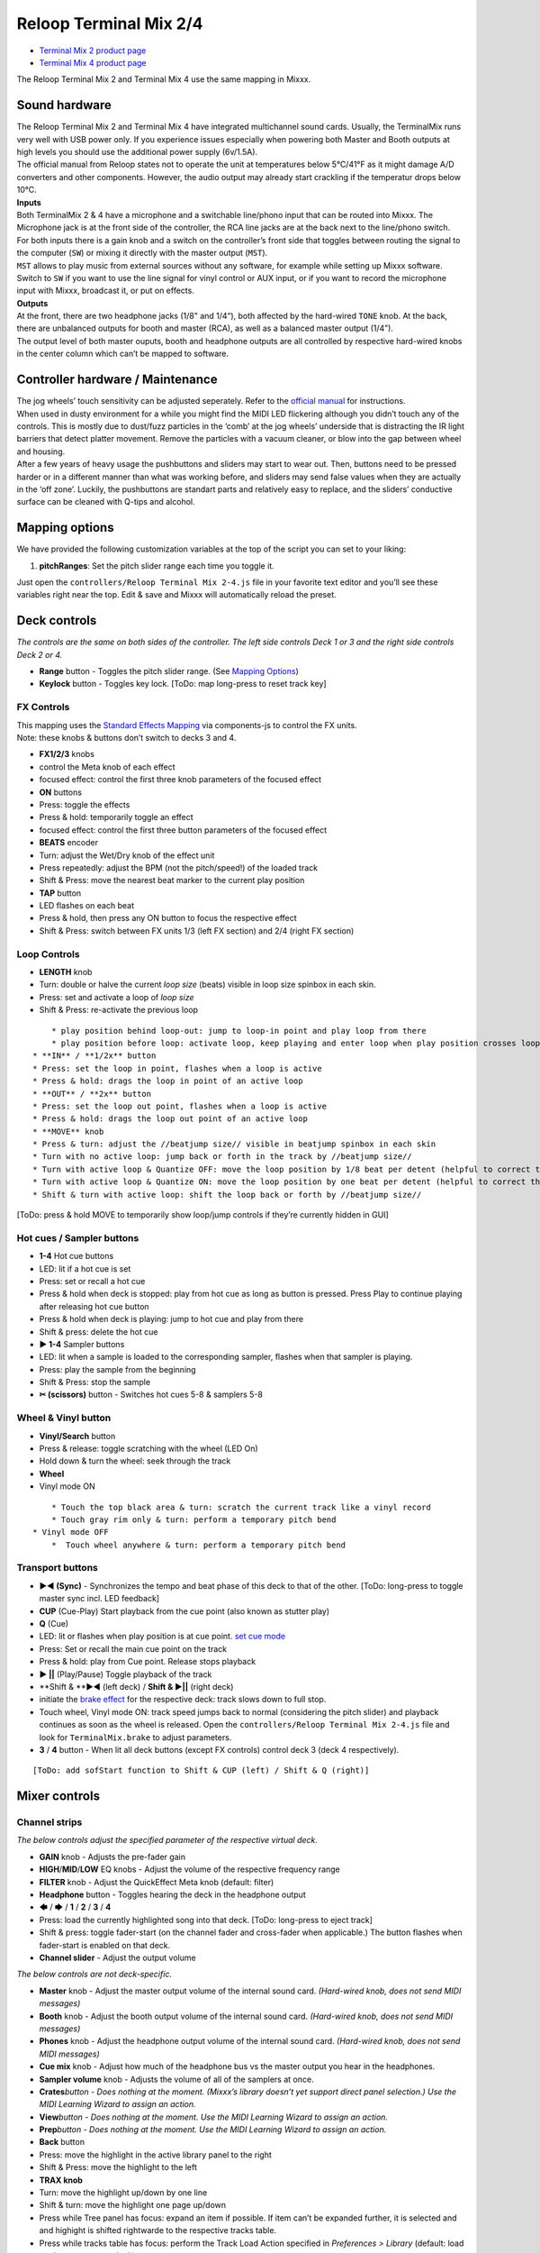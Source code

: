 Reloop Terminal Mix 2/4
=======================

-  `Terminal Mix 2 product page <http://www.reloop.com/reloop-terminal-mix-2>`__
-  `Terminal Mix 4 product page <http://www.reloop.com/reloop-terminal-mix-4>`__

The Reloop Terminal Mix 2 and Terminal Mix 4 use the same mapping in Mixxx.

.. versionadded:: 1.11

Sound hardware
--------------

| The Reloop Terminal Mix 2 and Terminal Mix 4 have integrated multichannel
  sound cards. Usually, the TerminalMix runs very well with USB power only. If
  you experience issues especially when powering both Master and Booth outputs
  at high levels you should use the additional power supply (6v/1.5A).
| The official manual from Reloop states not to operate the unit at temperatures
  below 5°C/41°F as it might damage A/D converters and other components.
  However, the audio output may already start crackling if the temperatur drops
  below 10°C.

| **Inputs**
| Both TerminalMix 2 & 4 have a microphone and a switchable line/phono input
  that can be routed into Mixxx. The Microphone jack is at the front side of the
  controller, the RCA line jacks are at the back next to the line/phono switch.
| For both inputs there is a gain knob and a switch on the controller’s front
  side that toggles between routing the signal to the computer (``SW``) or
  mixing it directly with the master output (``MST``).
| ``MST`` allows to play music from external sources without any software, for
  example while setting up Mixxx software. Switch to ``SW`` if you want to use
  the line signal for vinyl control or AUX input, or if you want to record the
  microphone input with Mixxx, broadcast it, or put on effects.

| **Outputs**
| At the front, there are two headphone jacks (1/8" and 1/4“), both affected by
  the hard-wired ``TONE`` knob.
  At the back, there are unbalanced outputs for booth and master (RCA), as well
  as a balanced master output (1/4”).
| The output level of both master ouputs, booth and headphone outputs are all
  controlled by respective hard-wired knobs in the center column which can’t be
  mapped to software.

Controller hardware / Maintenance
---------------------------------

| The jog wheels’ touch sensitivity can be adjusted seperately. Refer to the
  `official
  manual <http://www.reloop.com/media/custom/upload/Reloop-TM4_Factory+JogReset.pdf>`__
  for instructions.
| When used in dusty environment for a while you might find the MIDI LED
  flickering although you didn’t touch any of the controls. This is mostly due
  to dust/fuzz particles in the ‘comb’ at the jog wheels’ underside that is
  distracting the IR light barriers that detect platter movement. Remove the
  particles with a vacuum cleaner, or blow into the gap between wheel and
  housing.
| After a few years of heavy usage the pushbuttons and sliders may start to wear
  out. Then, buttons need to be pressed harder or in a different manner than
  what was working before, and sliders may send false values when they are
  actually in the ‘off zone’. Luckily, the pushbuttons are standart parts and
  relatively easy to replace, and the sliders’ conductive surface can be cleaned
  with Q-tips and alcohol.

Mapping options
---------------

We have provided the following customization variables at the top of the script
you can set to your liking:

1. **pitchRanges**: Set the pitch slider range each time you toggle it.

Just open the ``controllers/Reloop Terminal Mix 2-4.js`` file in your favorite
text editor and you’ll see these variables right near the top. Edit & save and
Mixxx will automatically reload the preset.

Deck controls
-------------

*The controls are the same on both sides of the controller. The left side
controls Deck 1 or 3 and the right side controls Deck 2 or 4.*

-  **Range** button - Toggles the pitch slider range. (See `Mapping
   Options <https://mixxx.org/wiki/doku.php/reloop_terminal_mix#mapping_options>`__)
-  **Keylock** button - Toggles key lock. [ToDo: map long-press to reset track
   key]

FX Controls
~~~~~~~~~~~

| This mapping uses the `Standard Effects
  Mapping <Standard%20Effects%20Mapping>`__ via components-js to control the FX
  units.
| Note: these knobs & buttons don’t switch to decks 3 and 4.

-  **FX1/2/3** knobs
-  control the Meta knob of each effect
-  focused effect: control the first three knob parameters of the focused effect
-  **ON** buttons
-  Press: toggle the effects
-  Press & hold: temporarily toggle an effect
-  focused effect: control the first three button parameters of the focused
   effect
-  **BEATS** encoder
-  Turn: adjust the Wet/Dry knob of the effect unit
-  Press repeatedly: adjust the BPM (not the pitch/speed!) of the loaded track
-  Shift & Press: move the nearest beat marker to the current play position
-  **TAP** button
-  LED flashes on each beat
-  Press & hold, then press any ON button to focus the respective effect
-  Shift & Press: switch between FX units 1/3 (left FX section) and 2/4 (right
   FX section)

Loop Controls
~~~~~~~~~~~~~

-  **LENGTH** knob
-  Turn: double or halve the current *loop size* (beats) visible in loop size
   spinbox in each skin.
-  Press: set and activate a loop of *loop size*
-  Shift & Press: re-activate the previous loop

.. raw:: html

   <!-- end list -->

::

       * play position behind loop-out: jump to loop-in point and play loop from there
       * play position before loop: activate loop, keep playing and enter loop when play position crosses loop-in marker
   * **IN** / **1/2x** button
   * Press: set the loop in point, flashes when a loop is active
   * Press & hold: drags the loop in point of an active loop
   * **OUT** / **2x** button
   * Press: set the loop out point, flashes when a loop is active
   * Press & hold: drags the loop out point of an active loop
   * **MOVE** knob
   * Press & turn: adjust the //beatjump size// visible in beatjump spinbox in each skin
   * Turn with no active loop: jump back or forth in the track by //beatjump size//
   * Turn with active loop & Quantize OFF: move the loop position by 1/8 beat per detent (helpful to correct the loop in point in case it's set slightly too early or too late)
   * Turn with active loop & Quantize ON: move the loop position by one beat per detent (helpful to correct the loop in point in case it snapped to the wrong beat marker)
   * Shift & turn with active loop: shift the loop back or forth by //beatjump size//

[ToDo: press & hold MOVE to temporarily show loop/jump controls if they’re
currently hidden in GUI]

Hot cues / Sampler buttons
~~~~~~~~~~~~~~~~~~~~~~~~~~

-  **1-4** Hot cue buttons
-  LED: lit if a hot cue is set
-  Press: set or recall a hot cue
-  Press & hold when deck is stopped: play from hot cue as long as button is
   pressed. Press Play to continue playing after releasing hot cue button
-  Press & hold when deck is playing: jump to hot cue and play from there
-  Shift & press: delete the hot cue
-  **▶ 1-4** Sampler buttons
-  LED: lit when a sample is loaded to the corresponding sampler, flashes when
   that sampler is playing.
-  Press: play the sample from the beginning
-  Shift & Press: stop the sample
-  **✂ (scissors)** button - Switches hot cues 5-8 & samplers 5-8

Wheel & Vinyl button
~~~~~~~~~~~~~~~~~~~~

-  **Vinyl/Search** button
-  Press & release: toggle scratching with the wheel (LED On)
-  Hold down & turn the wheel: seek through the track
-  **Wheel**
-  Vinyl mode ON

.. raw:: html

   <!-- end list -->

::

       * Touch the top black area & turn: scratch the current track like a vinyl record
       * Touch gray rim only & turn: perform a temporary pitch bend
   * Vinyl mode OFF
       *  Touch wheel anywhere & turn: perform a temporary pitch bend

Transport buttons
~~~~~~~~~~~~~~~~~

-  **▶◀ (Sync)** - Synchronizes the tempo and beat phase of this deck to that of
   the other. [ToDo: long-press to toggle master sync incl. LED feedback]
-  **CUP** (Cue-Play) Start playback from the cue point (also known as stutter
   play)
-  **Q** (Cue)
-  LED: lit or flashes when play position is at cue point. `set cue
   mode <https://mixxx.org/manual/2.1/chapters/user_interface.html#using-cue-modes>`__
-  Press: Set or recall the main cue point on the track
-  Press & hold: play from Cue point. Release stops playback
-  **▶ \|\|** (Play/Pause) Toggle playback of the track
-  \**Shift & \**▶◀ (left deck) / **Shift & ▶|\|** (right deck)
-  initiate the `brake
   effect <https://www.mixxx.org/wiki/doku.php/midi_scripting#spinback_brake_and_soft_start_effect>`__
   for the respective deck: track slows down to full stop.
-  Touch wheel, Vinyl mode ON: track speed jumps back to normal (considering the
   pitch slider) and playback continues as soon as the wheel is released. Open
   the ``controllers/Reloop Terminal Mix 2-4.js`` file and look for
   ``TerminalMix.brake`` to adjust parameters.
-  **3** / **4** button - When lit all deck buttons (except FX controls) control
   deck 3 (deck 4 respectively).

.. raw:: html

   <!-- end list -->

::

     [ToDo: add sofStart function to Shift & CUP (left) / Shift & Q (right)]

Mixer controls
--------------

Channel strips
~~~~~~~~~~~~~~

*The below controls adjust the specified parameter of the respective virtual
deck.*

-  **GAIN** knob - Adjusts the pre-fader gain
-  **HIGH**/**MID**/**LOW** EQ knobs - Adjust the volume of the respective
   frequency range
-  **FILTER** knob - Adjust the QuickEffect Meta knob (default: filter)
-  **Headphone** button - Toggles hearing the deck in the headphone output
-  🡄 / 🡆 / **1** / **2** / **3** / **4**
-  Press: load the currently highlighted song into that deck. [ToDo: long-press
   to eject track]
-  Shift & press: toggle fader-start (on the channel fader and cross-fader when
   applicable.) The button flashes when fader-start is enabled on that deck.
-  **Channel slider** - Adjust the output volume

*The below controls are not deck-specific.*

-  **Master** knob - Adjust the master output volume of the internal sound card.
   *(Hard-wired knob, does not send MIDI messages)*
-  **Booth** knob - Adjust the booth output volume of the internal sound card.
   *(Hard-wired knob, does not send MIDI messages)*
-  **Phones** knob - Adjust the headphone output volume of the internal sound
   card. *(Hard-wired knob, does not send MIDI messages)*
-  **Cue mix** knob - Adjust how much of the headphone bus vs the master output
   you hear in the headphones.
-  **Sampler volume** knob - Adjusts the volume of all of the samplers at once.
-  **Crates**\ *button - Does nothing at the moment. (Mixxx’s library doesn’t
   yet support direct panel selection.) Use the MIDI Learning Wizard to assign
   an action.*
-  **View**\ *button - Does nothing at the moment. Use the MIDI Learning Wizard
   to assign an action.*
-  **Prep**\ *button - Does nothing at the moment. Use the MIDI Learning Wizard
   to assign an action.*
-  **Back** button
-  Press: move the highlight in the active library panel to the right
-  Shift & Press: move the highlight to the left
-  **TRAX knob**
-  Turn: move the highlight up/down by one line
-  Shift & turn: move the highlight one page up/down
-  Press while Tree panel has focus: expand an item if possible. If item can’t
   be expanded further, it is selected and and highight is shifted rightwarde to
   the respective tracks table.
-  Press while tracks table has focus: perform the Track Load Action specified
   in *Preferences > Library* (default: load track to next empty deck)
-  **Volume Level Meter**
-  LEDs dislay the hardware(!) volume of the Master output (2 blue LEDs at the
   top indicate clipping)
-  *Attention:* the Master volume might already clip in Mixxx before the
   hardware LEDs light up. You can adjust the hardware Master volume knob and
   target loudness in *Preferences > Normalization > ReplayGain* to keep enough
   headroom for the Master volume in Mixxx and make the lower blue LEDs light up
   when the Master volume clips in Mixxx
-  **POWER** LED (red)
-  **MIDI** LED (blue)
-  flashes when a MIDI messages was sent
-  when it flashes although no control is touched, it’s probaly due to dust in
   the jogwheels (See `Controler Hardware /
   Maintenance <#controller-hardware-maintenance>`__)
-  **Shift Lock** switch at the back side
-  ON: press **Shift** buttons once to switch to secondary button/knob actions
-  OFF: press & hold **Shift** buttons to switch to secondary button/knob
   actions

Cross-fader section
~~~~~~~~~~~~~~~~~~~

Move the cross-fader to smoothly fade between the decks assigned to either side.

Deck assign switches
^^^^^^^^^^^^^^^^^^^^

| *(Terminal Mix 4 only)*
| Use the four switches on the front of the unit to choose on which side of the
  cross fader that deck will be heard. (Note that the fader-start functionality
  correctly follows this assignment.) If “thru” is selected, the cross-fader
  will not affect the audio from that deck and it will always be heared.

Curve adjust
^^^^^^^^^^^^

Use the knob to adjust the curve from a smooth fade to a fast cut.

*The remaining controls on the front of the unit adjust hardware parameters and
are not MIDI-mappable.*
